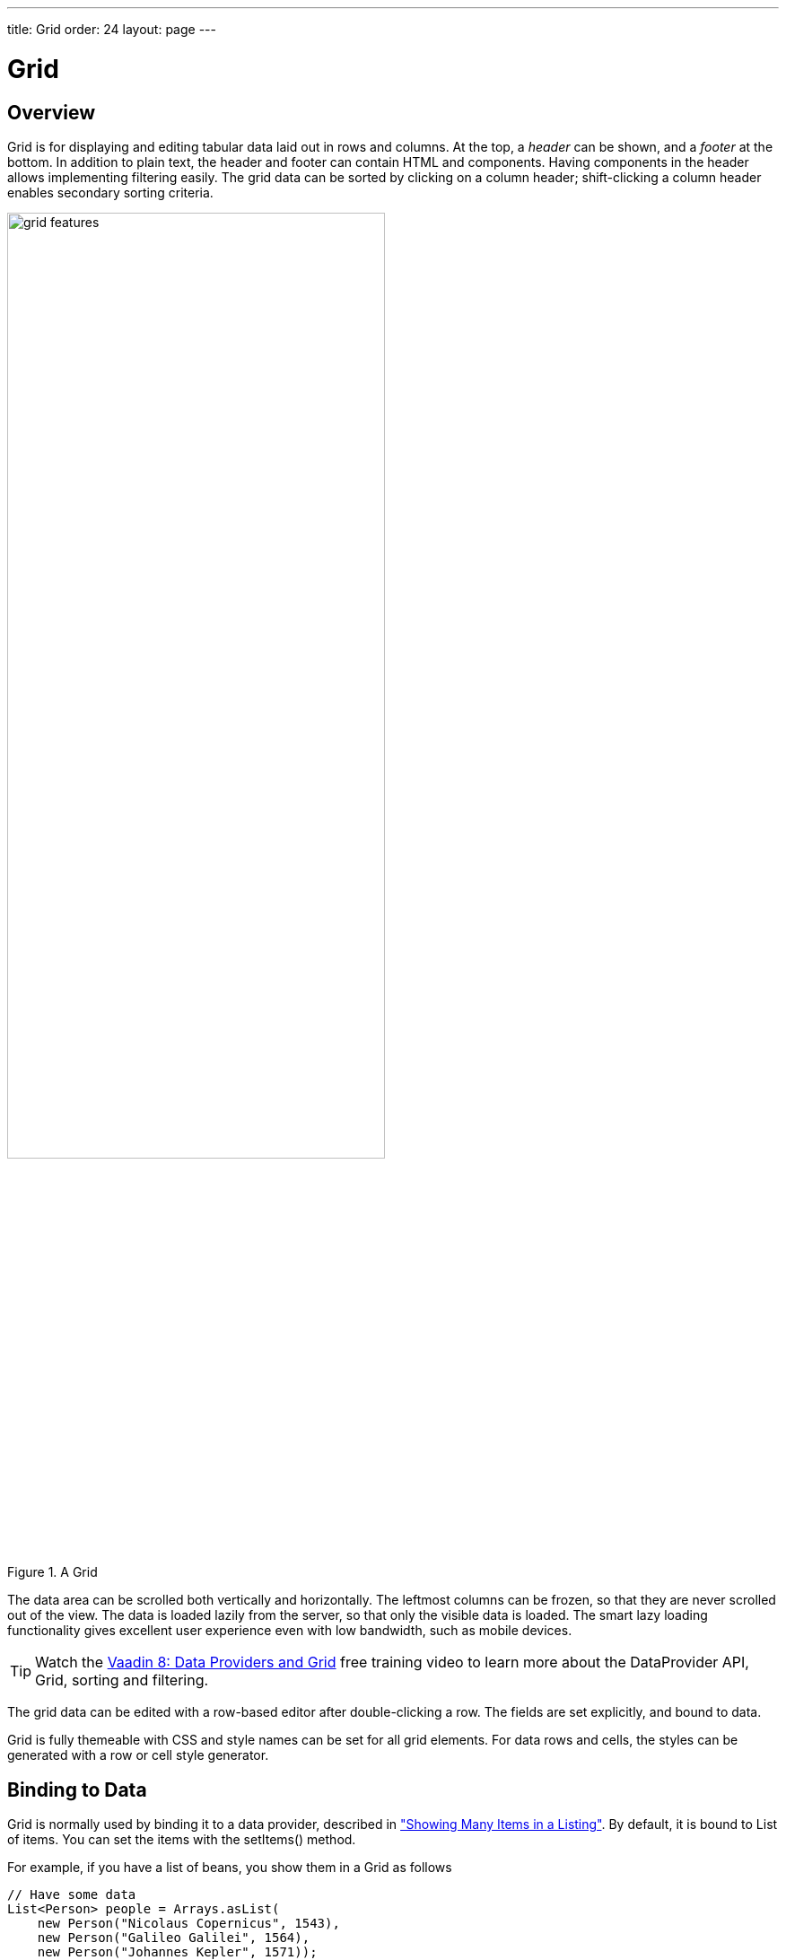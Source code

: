 ---
title: Grid
order: 24
layout: page
---

[[components.grid]]
= Grid

ifdef::web[]
[.sampler]
image:{live-demo-image}[alt="Live Demo", link="http://demo.vaadin.com/sampler/#ui/grids-and-trees/grid"]
endif::web[]

[[components.grid.overview]]
== Overview

[classname]#Grid# is for displaying and editing tabular data laid out in rows
and columns. At the top, a __header__ can be shown, and a __footer__ at the
bottom. In addition to plain text, the header and footer can contain HTML and
components. Having components in the header allows implementing filtering
easily. The grid data can be sorted by clicking on a column header;
shift-clicking a column header enables secondary sorting criteria.

[[figure.components.grid.features]]
.A [classname]#Grid#
image::img/grid-features.png[width=70%, scaledwidth=100%]

The data area can be scrolled both vertically and horizontally. The leftmost
columns can be frozen, so that they are never scrolled out of the view. The data
is loaded lazily from the server, so that only the visible data is loaded. The
smart lazy loading functionality gives excellent user experience even with low
bandwidth, such as mobile devices.

TIP: Watch the https://vaadin.com/training/course/view/data-providers-and-grid[Vaadin 8: Data Providers and Grid] free training video to learn more about the DataProvider API, Grid, sorting and filtering.

The grid data can be edited with a row-based editor after double-clicking a row.
The fields are set explicitly, and bound to data.

Grid is fully themeable with CSS and style names can be set for all grid
elements. For data rows and cells, the styles can be generated with a row or
cell style generator.

[[components.grid.data]]
== Binding to Data

[classname]#Grid# is normally used by binding it to a data provider,
described in
<<../datamodel/datamodel-providers.asciidoc#datamodel.dataproviders,"Showing Many Items in a Listing">>.
By default, it is bound to List of items. You can set the items with the
[methodname]#setItems()# method.

For example, if you have a list of beans, you show them in a [classname]#Grid# as follows


[source, java]
----
// Have some data
List<Person> people = Arrays.asList(
    new Person("Nicolaus Copernicus", 1543),
    new Person("Galileo Galilei", 1564),
    new Person("Johannes Kepler", 1571));

// Create a grid bound to the list
Grid<Person> grid = new Grid<>();
grid.setItems(people);
grid.addColumn(Person::getName).setCaption("Name");
grid.addColumn(Person::getBirthYear).setCaption("Year of birth");

layout.addComponent(grid);
----


[[components.grid.selection]]
== Handling Selection Changes

Selection in [classname]#Grid# is handled a bit differently from other selection
components, as it is not a [classname]#HasValue#. Grid supports
single, multiple, or no-selection, each defined by a specific selection model. Each
selection model has a specific API depending on the type of the selection.

For basic usage, switching between the built-in selection models is possible by using the
[method]#setSelectionMode(SelectionMode)#. Possible options are [literal]#++SINGLE++# (default),
[literal]#++MULTI++#, or [literal]#++NONE++#.

Listening to selection changes in any selection model is possible with a [classname]#SelectionListener#,
which provides a generic [classname]#SelectionEvent# which for getting the selected value or values.
Note that the listener is actually attached to the selection model and not the grid,
and will stop getting any events if the selection mode is changed.

[source, java]
----
Grid<Person> grid = new Grid<>();

// switch to multiselect mode
grid.setSelectionMode(SelectionMode.MULTI);

grid.addSelectionListener(event -> {
    Set<Person> selected = event.getAllSelectedItems();
    Notification.show(selected.size() + " items selected");
});
----

Programmatically selecting the value is possible via [methodname]#select(T)#.
In multiselect mode, this will add the given item to the selection.

[source, java]
----
// in single-select, only one item is selected
grid.select(defaultPerson);

// switch to multi select, clears selection
grid.setSelectionMode(SelectionMode.MULTI);
// Select items 2-4
people.subList(2,3).forEach(grid::select);
----

The current selection can be obtained from the [classname]#Grid# by
[methodname]#getSelectedItems()#, and the returned [classname]#Set# contains either
only one item (in single-selection mode) or several items (in multi-selection mode).

[WARNING]
====
If you change selection mode for a grid, it will clear the selection
and fire a selection event. To keep the previous selection you must
reset the selection afterwards using the [methodname]#select()# method.
====

[WARNING]
====
If you change the grid's items with [methodname]#setItems()# or the used
[classname]#DataProvider#, it will clear the selection and fire a selection event.
To keep the previous selection you must reset the selection afterwards
using the [methodname]#select()# method.
====


[[components.grid.selection.mode]]
=== Selection Models

For more control over the selection, you can access the used selection model with
[methodname]#getSelectionModel()#. The return type is [classname]#GridSelectionModel#
which has generic selection model API, but you can cast that to the specific selection model type,
typically either [classname]#SingleSelectionModel# or [classname]#MultiSelectionModel#.

The selection model is also returned by the [methodname]#setSelectionMode(SelectionMode)# method.

[source, java]
----
// the default selection model
SingleSelectionModel<Person> defaultModel =
      (SingleSelectionModel<Person>) grid.getSelectionModel();

// Use multi-selection mode
MultiSelectionModel<Person> selectionModel =
      (MultiSelectionModel<Person>) grid.setSelectionMode(SelectionMode.MULTI);
----


==== Single Selection Model

By obtaining a reference to the [classname]#SingleSelectionModel#,
you can access more fine grained API for the single-select case.

The [methodname]#addSingleSelect(SingleSelectionListener)# method provides access to
[classname]#SingleSelectionEvent#, which has some extra API for more convenience.

In single-select mode, it is possible to control whether the empty (null) selection is allowed.
By default it is enabled, but can be disabled with [methodname]#setDeselectAllowed()#.

[source, java]
----
// preselect value
grid.select(defaultItem);

SingleSelectionModel<Person> singleSelect =
      (SingleSelectionModel<Person>) grid.getSelectionModel();
// disallow empty selection
singleSelect.setDeselectAllowed(false);
----


[[components.grid.selection.multi]]
=== Multi-Selection Model

In the multi-selection mode, a user can select multiple items by clicking on
the checkboxes in the leftmost column, or by using the kbd:[Space] to select/deselect the currently focused row.
Space bar is the default key for toggling the selection, but it can be customized.

[[figure.components.grid.selection.multi]]
.Multiple Selection in [classname]#Grid#
image::img/grid-selection-multi.png[width=50%, scaledwidth=75%]

By obtaining a reference to the [classname]#MultiSelectionModel#,
you can access more fine grained API for the multi-select case.

The [classname]#MultiSelectionModel# provides [methodname]#addMultiSelectionListener(MultiSelectionListener)#
access to [classname]#MultiSelectionEvent#, which allows to easily access differences in the selection change.

[source, java]
----
// Grid in multi-selection mode
Grid<Person> grid = new Grid<>()
grid.setItems(people);
MultiSelectionModel<Person> selectionModel
      = (MultiSelectionModel<Person>) grid.setSelectionMode(SelectionMode.MULTI);

selectionModel.selectAll();

selectionModel.addMultiSelectionListener(event -> {
    Notification.show(selection.getAddedSelection().size()
                      + " items added, "
                      + selection.getRemovedSelection().size()
                      + " removed.");

    // Allow deleting only if there's any selected
    deleteSelected.setEnabled(
         event.getNewSelection().size() > 0);
});
----


[[components.grid.selection.clicks]]
=== Focus and Clicks

In addition to selecting rows, you can focus individual cells. The focus can be
moved with arrow keys and, if editing is enabled, pressing kbd:[Enter] opens the
editor. Normally, pressing kbd:[Tab] or kbd:[Shift+Tab] moves the focus to another component,
as usual.

When editing or in unbuffered mode, kbd:[Tab] or kbd:[Shift+Tab] moves the focus to the next or
previous cell. The focus moves from the last cell of a row forward to the
beginning of the next row, and likewise, from the first cell backward to the
end of the previous row. Note that you can extend [classname]#DefaultEditorEventHandler#
to change this behavior.

With the mouse, you can focus a cell by clicking on it. The clicks can be handled
with an [interfacename]#ItemClickListener#. The [classname]#ItemClickEvent#
object contains various information, most importantly the ID of the clicked row
and column.

[source, java]
----
grid.addItemClickListener(event ->
    Notification.show("Value: " + event.getItem()));
----

The clicked grid cell is also automatically focused.

The focus indication is themed so that the focused cell has a visible focus
indicator style by default, while the row does not. You can enable row focus, as
well as disable cell focus, in a custom theme. See <<components.grid.css>>.

[[components.grid.right.clicks]]
=== Right-clicks
Right-clicks are supported similar way via `addContextClickListener()` method

[source, java]
----
  grid.addContextClickListener(event -> Notification.show(
        ((GridContextClickEvent<Person>)event).getItem() + " Clicked")
  );
----

[[components.grid.columns]]
== Configuring Columns

The [methodname]#addColumn()# method can be used to add columns to [classname]#Grid#.

Column configuration is defined in [classname]#Grid.Column# objects, which are returned by `addColumn` and can also be obtained from the grid with [methodname]#getColumns()#.

The setter methods in [classname]#Column# have _fluent API_, so you can easily chain the configuration calls for columns if you want to.

[source, java]
----
grid.addColumn(Person::getBirthDate, new DateRenderer())
      .setCaption("Birth Date")
      .setWidth("100px")
      .setResizable(false);
----

In the following, we describe the basic column configuration.

[[components.grid.columns.automatic]]
=== Automatically Adding Columns

You can configure `Grid` to automatically add columns based on the properties in a bean.
To do this, you need to pass the `Class` of the bean type to the constructor when creating a grid.
You can then further configure the columns based on the bean property name.

[source, java]
----
Grid<Person> grid = new Grid<>(Person.class);

grid.getColumn("birthDate").setWidth("100px");

grid.setItems(people);
----

[[components.grid.columns.order]]
=== Column Order

You can set the order of columns with [methodname]#setColumnOrder()# for the
grid. Columns that are not given for the method are placed after the specified
columns in their natural order.


[source, java]
----
grid.setColumnOrder(firstnameColumn, lastnameColumn,
                    bornColumn, birthplaceColumn,
                    diedColumn);
----

Note that the method can not be used to hide columns. You can hide columns with
the [methodname]#removeColumn()#, as described later.


[[components.grid.columns.removing]]
=== Hiding and Removing Columns

Columns can be hidden by calling [methodname]#setHidden()# in [classname]#Column#.
Furthermore, you can set the columns user hidable using method
[methodname]#setHidable()#.

Columns can be removed with [methodname]#removeColumn()# and
[methodname]#removeAllColumns()#. To restore a previously removed column,
you can call [methodname]#addColumn()#.

[[components.grid.columns.captions]]
=== Column Captions

Column captions are displayed in the grid header. You can set the header caption
explicitly through the column object with [methodname]#setCaption()#.

[source, java]
----
Column<Date> bornColumn = grid.addColumn(Person::getBirthDate);
bornColumn.setCaption("Born date");
----

This is equivalent to setting it with [methodname]#setText()# for the header
cell; the [classname]#HeaderCell# also allows setting the caption in HTML or as
a component, as well as styling it, as described later in
<<components.grid.headerfooter>>.


[[components.grid.columns.width]]
=== Column Widths

Columns have by default undefined width, which causes automatic sizing based on
the widths of the displayed data. You can set column widths explicitly by pixel
value with [methodname]#setWidth()#, or relatively using expand ratios with
[methodname]#setExpandRatio()#.

When using expand ratios, the columns with a non-zero expand ratio use the extra
space remaining from other columns, in proportion to the defined ratios. Do note
that the minimum width of an expanded column by default is based on the contents
of the column (the initially rendered rows). To allow the column to become
narrower than this, use [methodname]#setMinimumWidthFromContent(false)#
(introduced in 8.1).

You can specify minimum and maximum widths for the expanding columns with
[methodname]#setMinimumWidth()# and [methodname]#setMaximumWidth()#,
respectively.

The user can resize columns by dragging their separators with the mouse. When resized manually,
all the columns widths are set to explicit pixel values, even if they had
relative values before.

[[components.grid.columns.frozen]]
=== Frozen Columns

You can set the number of columns to be frozen with
[methodname]#setFrozenColumnCount()#, so that they are not scrolled off when
scrolling horizontally.


[source, java]
----
grid.setFrozenColumnCount(2);
----

Setting the count to [parameter]#0# disables frozen data columns; setting it to
[parameter]#-1# also disables the selection column in multi-selection mode.



[[components.grid.generatedcolumns]]
== Generating Columns

Columns with values computed from other columns can be simply added by using
lambdas:

[source, java]
----
// Add generated full name column
Column<String> fullNameColumn = grid.addColumn(person ->
    person.getFirstName() + " " + person.getLastName());
fullNameColumn.setCaption("Full name");
----

[[components.grid.renderer]]
== Column Renderers

A __renderer__ is a feature that draws the client-side representation of a data
value. This allows having images, HTML, and buttons in grid cells.

[[figure.components.grid.renderer]]
.Column renderers: image, date, HTML, and button
image::img/grid-renderers.png[width=75%, scaledwidth=100%]

Renderers implement the [interfacename]#Renderer# interface.
Renderers require a specific data type for the column.
You set the column renderer in the [classname]#Grid.Column# object as follows:

[source, java]
----
// the type of birthYear is a number
Column<Person, Integer> bornColumn = grid.addColumn(Person::getBirthYear,
      new NumberRenderer("born in %d AD"));
----

Changing the renderer during runtime is also possible, but for type safety
you should store the column reference with data types for doing this.
When you change the renderer, the content of Grid is refreshed.

[source, java]
----
Column<Person, Integer> ageColumn = grid.addColumn(Person::getBirthYear);
// The default renderer is TextRenderer
addComponent(new Button("Change renderer",
	clickEvent -> ageColumn.setRenderer(new NumberRenderer())
));
----

The following renderers are available, as defined in the server-side
[package]#com.vaadin.ui.renderers# package:

[classname]#TextRenderer#:: The default renderer, displays plain text as is. Any HTML markup is quoted.


[classname]#ButtonRenderer#:: Renders the data value as the caption of a button. A [interfacename]#RendererClickListener# can be given to handle the button clicks.

+
Typically, a button renderer is used to display buttons for operating on a data
item, such as edit, view, delete, etc. It is not meaningful to store the button
captions in the data source, rather you want to generate them, and they are
usually all identical.
+
[source, java]
----
List<Person> people = new ArrayList<>();

people.add(new Person("Nicolaus Copernicus", 1473));
people.add(new Person("Galileo Galilei", 1564));
people.add(new Person("Johannes Kepler", 1571));

// Create a grid
Grid<Person> grid = new Grid<>(people);

// Render a button that deletes the data row (item)
grid.addColumn(person -> "Delete",
      new ButtonRenderer(clickEvent -> {
          people.remove(clickEvent.getItem());
          grid.setItems(people);
    }));
----

[classname]#ImageRenderer#:: Renders the cell as an image.
The column type must be a [interfacename]#Resource#, as described in
<<../application/application-resources#application.resources,"Images and Other Resources">>; only [classname]#ThemeResource# and
[classname]#ExternalResource# are currently supported for images in
[classname]#Grid#.

+
[source, java]
----
Column<Person, ThemeResource> imageColumn = grid.addColumn(
    p -> new ThemeResource("img/"+p.getLastname()+".jpg"),
    new ImageRenderer());
----

[classname]#DateRenderer#:: Formats a column with a [classname]#Date# type using string formatter. The
format string is same as for [methodname]#String.format()# in Java API. The date
is passed in the parameter index 1, which can be omitted if there is only one
format specifier, such as "[literal]#++%tF++#".

+
[source, java]
----
Column<Person, Date> bornColumn = grid.addColumn(Person::getBirthDate,
      new DateRenderer("%1$tB %1$te, %1$tY",
                     Locale.ENGLISH));
----

+
Optionally, a locale can be given. Otherwise, the default locale (in the
component tree) is used.

[classname]#HTMLRenderer#:: Renders the cell as HTML.
This allows formatting the cell content, as well as using HTML features such as hyperlinks.

+
Set the renderer in the [classname]#Grid.Column# object:
+
[source, java]
----
Column<Person, String> htmlColumn = grid.addColumn(person ->
      "<a href='" + person.getDetailsUrl() + "' target='_top'>info</a>",
      new HtmlRenderer());
----

[classname]#NumberRenderer#:: Formats column values with a numeric type extending [classname]#Number#:
[classname]#Integer#, [classname]#Double#, etc. The format can be specified
either by the subclasses of [classname]#java.text.NumberFormat#, namely
[classname]#DecimalFormat# and [classname]#ChoiceFormat#, or by
[methodname]#String.format()#.

+
For example:
+
[source, java]
----
// Use decimal format
Column<Integer> birthYear = grid.addColumn(Person::getBirthYear,
      new NumberRenderer(new DecimalFormat("in #### AD")));
----

[classname]#ProgressBarRenderer#:: Renders a progress bar in a column with a [classname]#Double# type. The value
must be between 0.0 and 1.0.

[classname]#LocalDateRenderer#::
Formats a column with the [classname]#LocalDate# type.
The renderer can be constructed with a [classname]#DateTimeFormatter#, or with a custom pattern string.
The locale is either given explicitly with the pattern, resolved from the given [classname]#DateTimeFormatter# or from the grid the renderer is attached to, if neither of the previous are given.
For the pattern string syntax, refer to the following documentation: link:https://docs.oracle.com/javase/8/docs/api/java/time/format/DateTimeFormatter.html#patterns[docs.oracle.com/javase/8/docs/api/java/time/format/DateTimeFormatter.html#patterns].
Note we should use `SerializableProvider&lt;DateTimeFormatter&gt;` or lambda in the first case, because
`DateTimeFormatter` is not serializable, and that may lead to problems in certain cases, for instance in a cluster environment.
+
[source, java]
----
LocalDateRenderer renderer = new LocalDateRenderer(() -> DateTimeFormatter
        .ofLocalizedDate(FormatStyle.LONG)
        .withLocale(Locale.ENGLISH));

Column<Person, LocalDate> bornColumn =
        grid.addColumn(
          Person::getBirthDate,
          renderer);

// Alternatively, with a custom pattern:
Column<Person, LocalDate> bornColumn =
        grid.addColumn(
          Person::getBirthDate,
          new LocalDateRenderer("yyyy MM dd"));
----

[classname]#LocalDateTimeRenderer#::
Otherwise the same as [classname]#LocalDateRenderer#, except for the [classname]#LocalDateTime# type.

+
[source, java]
----
LocalDateTimeRenderer renderer = new LocalDateTimeRenderer(
        () -> DateTimeFormatter
            .ofLocalizedDateTime(FormatStyle.LONG, FormatStyle.SHORT)
            .withLocale(Locale.ENGLISH));

Column<Person, LocalDateTime> bornColumn =
        grid.addColumn(Person::getBirthDateAndTime, renderer);


// Alternatively, with a custom pattern:
Column<Person, LocalDateTime> bornColumn =
        grid.addColumn(
          Person::getBirthDateAndTime,
          new LocalDateTimeRenderer("yyyy.MM.dd 'at' hh:mm"));
----


[classname]#ComponentRenderer#:: Renders a Vaadin [classname]#Component# in a column. Since components
are quite complex, the [classname]#ComponentRenderer# comes with possible performance issues.
To use it efficiently you should use as few nested components as possible. If the components used are
of a different size than the default row height, [methodname]#Grid.setBodyRowHeight()# can be used to adjust
the height of all rows in the Grid.

+
Use [classname]#Button# in [classname]#Grid#:
+
[source, java]
----
grid.addComponentColumn(person -> {
      Button button = new Button("Click me!");
      button.addClickListener(click ->
            Notification.show("Clicked: " + person.toString()));
      return button;
});
// make sure the buttons fit in the cells of the Grid
grid.setBodyRowHeight(40);
----
+
Components will occasionally be generated again during runtime. If you have a state in your
component and not in the data object, you need to handle storing it yourself. Below is a simple
example on how to achieve this.
+
Store a [classname]#TextField# with changed value.
+
[source, java]
----
Map<Person, TextField> textFields = new HashMap<>();
grid.addColumn(person -> {
      // Check for existing text field
      if (textFields.containsKey(person)) {
            return textFields.get(person);
      }
      // Create a new one
      TextField textField = new TextField();
      textField.setValue(person.getLastname());
      // Store the text field when user updates the value
      textField.addValueChangeListener(change ->
            textFields.put(person, textField));
      return textField;
      }, new ComponentRenderer());
----

[classname]#Components# in [classname]#Grid# [classname]#ComponentRenderer# are wrapped in a [literal]#++div++# with the style name [literal]#++component-wrap++#. This can be used to style the alignment and size of the [classname]#Component#.

[[components.grid.renderer.custom]]
=== Custom Renderers

Renderers are component extensions that require a client-side counterpart. See
<<../clientsidewidgets/clientsidewidgets-grid#clientsidewidgets.grid.renderers,"Renderers">>
for information on implementing custom renderers.


[[components.grid.headerfooter]]
== Header and Footer

A grid by default has a header, which displays column names, and can have a
footer. Both can have multiple rows and neighbouring header row cells can be
joined to feature column groups.

[[components.grid.headerfooter.adding]]
=== Adding and Removing Header and Footer Rows

A new header row is added with [methodname]#prependHeaderRow()#, which adds it
at the top of the header, [methodname]#appendHeaderRow()#, which adds it at the
bottom of the header, or with [methodname]#addHeaderRowAt()#, which inserts it
at the specified 0-base index. All of the methods return a
[classname]#HeaderRow# object, which you can use to work on the header further.


[source, java]
----
// Group headers by joining the cells
HeaderRow groupingHeader = grid.prependHeaderRow();
...

// Create a header row to hold column filters
HeaderRow filterRow = grid.appendHeaderRow();
...
----

Similarly, you can add footer rows with [methodname]#appendFooterRow()#,
[methodname]#prependFooterRow()#, and [methodname]#addFooterRowAt()#.


[[components.grid.headerfooter.joining]]
=== Joining Header and Footer Cells

You can join two or more header or footer cells with the [methodname]#join()#
method. For header cells, the intention is usually to create column grouping,
while for footer cells, you typically calculate sums or averages.


[source, java]
----
// Group headers by joining the cells
HeaderRow groupingHeader = grid.prependHeaderRow();
HeaderCell namesCell = groupingHeader.join(
    groupingHeader.getCell("firstname"),
    groupingHeader.getCell("lastname")).setText("Person");
HeaderCell yearsCell = groupingHeader.join(
    groupingHeader.getCell("born"),
    groupingHeader.getCell("died"),
    groupingHeader.getCell("lived")).setText("Dates of Life");
----


[[components.grid.headerfooter.content]]
=== Text and HTML Content

You can set the header caption with [methodname]#setText()#, in which case any
HTML formatting characters are quoted to ensure security.


[source, java]
----
HeaderRow mainHeader = grid.getDefaultHeaderRow();
mainHeader.getCell("firstname").setText("First Name");
mainHeader.getCell("lastname").setText("Last Name");
mainHeader.getCell("born").setText("Born In");
mainHeader.getCell("died").setText("Died In");
mainHeader.getCell("lived").setText("Lived For");
----

To use raw HTML in the captions, you can use [methodname]#setHtml()#.


[source, java]
----
namesCell.setHtml("<b>Names</b>");
yearsCell.setHtml("<b>Years</b>");
----


[[components.grid.headerfooter.components]]
=== Components in Header or Footer

You can set a component in a header or footer cell with
[methodname]#setComponent()#. Often, this feature is used to allow filtering.

[NOTE]
====
Note, when you use [methodname]#setComponent(TextField)#, the [classname]#TextField# will be rendered in compact mode
without caption and icon. If you need override this behavior, you need to wrap the [classname]#TextField# e.g.
into [classname]#HorizontalLayout#.
====

////
// commented out until filtering is sorted for 8
[[components.grid.filtering]]
== Filtering

The ability to include components in the grid header can be used to create
filters for the grid data. Filtering is done in the container data source, so
the container must be of type that implements
[interfacename]#Container.Filterable#.

[[figure.components.grid.filtering]]
.Filtering Grid
image::img/grid-filtering.png[width=50%, scaledwidth=80%]

The filtering illustrated in <<figure.components.grid.filtering>> can be created
as follows:

[source, java]
----
// Have a list of persons
List<Person> people = getPeople();

// Create a grid bound to it
Grid<Person> grid = new Grid<>();
grid.setItems(people);
grid.setSelectionMode(SelectionMode.NONE);
grid.setWidth("500px");
grid.setHeight("300px");

// Create a header row to hold column filters
HeaderRow filterRow = grid.appendHeaderRow();

// Set up a filter for all columns
for (Column<?> col: grid.getColumns()) {
    HeaderCell cell = filterRow.getCell(col);

    // Have an input field to use for filter
    TextField filterField = new TextField();

    // Update filter When the filter input is changed
    filterField.addValueChangeListener(event -> {

      // Filter the list of items
      List<String> filteredList =
        // XXX shouldn't use Lists here since it's from Guava instead of the vanilla JRE. Revise when updating this code example for the new filtering API!
        Lists.newArrayList(personList.filter(persons,
            Predicates.containsPattern(event.getValue())));

        // Apply filtered data
        grid.setItems(filteredList);

    });
    cell.setComponent(filterField);
}
----
////


[[components.grid.sorting]]
== Sorting

A user can sort the data in a grid on a column by clicking the column header.
Clicking another time on the current sort column reverses the sort direction.
Clicking on other column headers while keeping the Shift key pressed adds a
secondary or more sort criteria.

[[figure.components.grid.sorting]]
.Sorting Grid on Multiple Columns
image::img/grid-sorting.png[width=50%, scaledwidth=75%]

Defining sort criteria programmatically can be done with the various
alternatives of the [methodname]#sort()# method. You can sort on a specific
column with [methodname]#sort(Column column)#, which defaults to ascending
sorting order, or [methodname]#sort(Column column, SortDirection
direction)#, which allows specifying the sort direction.


[source, java]
----
grid.sort(nameColumn, SortDirection.DESCENDING);
----

To sort by multiple columns, you need to use the fluid sort builder API
[classname]#GridSortOrderBuilder#, which allows you to easily construct sorting information to be passed to grid's [methodname]#setSortOrder()# method.
A sort builder is created with the static methods [methodname]#asc()# and [methodname]#desc()#,
and additional sorting information can by chained with [methodname]#thenAsc()# and [methodname]#thenDesc()#.

[source, java]
----
// Sort first by city (ascending) and then by name (descending)
grid.setSortOrder(GridSortOrder.asc(cityColumn).thenDesc(nameColumn))
----


[[components.grid.editing]]
== Editing Items Inside Grid

Grid supports line-based editing, where double-clicking a row opens the row
editor. In the editor, the input fields can be edited, as well as navigated with
kbd:[Tab] and kbd:[Shift+Tab] keys. If validation fails, an error is displayed and the user
can correct the inputs.

The [classname]#Editor# is accessible via [methodname]#getEditor()#, and to enable editing, you need to call [methodname]#setEnabled(true)# on it.

The editor is based on [classname]#Binder# which is used to bind the data to the editor.
See <<../datamodel/datamodel-forms.asciidoc#datamodel.forms.beans,"Binding Beans to Forms">> for more information on setting up field components and validation by using [classname]#Binder#.
For each column that should be editable, a binding should be created in the editor binder and then the column is configured to use that binding.
For simple cases where no conversion or validation is needed, it is also possible to directly use `setEditorComponent` on a `Column` to only define the editor component and a setter that updates the row object when saving.

[source, java]
----
List<Todo> items = Arrays.asList(new Todo("Done task", true),
        new Todo("Not done", false));

Grid<Todo> grid = new Grid<>();

TextField taskField = new TextField();
CheckBox doneField = new CheckBox();

Binder<Todo> binder = grid.getEditor().getBinder();

Binding<Todo, Boolean> doneBinding = binder.bind(
    doneField, Todo::isDone, Todo::setDone);

Column<Todo, String> column = grid.addColumn(
    todo -> String.valueOf(todo.isDone()));
column.setWidth(75);
column.setEditorBinding(doneBinding);

grid.addColumn(Todo::getTask).setEditorComponent(
    taskField, Todo::setTask).setExpandRatio(1);

grid.getEditor().setEnabled(true);
----

[[components.grid.editing.buffered]]
=== Buffered / Unbuffered Mode

Grid supports two editor modes - buffered and unbuffered. The default mode is
buffered. The mode can be changed with [methodname]#setBuffered(false)#.

In the buffered mode, editor has two buttons visible: a [guibutton]#Save# button that commits
the modifications to the bean and closes the editor and a [guibutton]#Cancel# button
discards the changes and exits the editor.

Editor in buffered mode is illustrated in <<figure.components.grid.editing>>.

[[figure.components.grid.editing]]
.Editing a Grid Row
image::img/grid-editor-basic.png[width=50%, scaledwidth=75%]


In the unbuffered mode, the editor has no buttons and all changed data is committed directly
to the data provider. If another row is clicked, the editor for the current row is closed and
a row editor for the clicked row is opened.


[[components.grid.editing.captions]]
=== Customizing Editor Buttons

In the buffered mode, the editor has two buttons: [guibutton]#Save# and [guibutton]#Cancel#. You can
set their captions with [methodname]#setEditorSaveCaption()# and
[methodname]#setEditorCancelCaption()#, respectively.

In the following example, we demonstrate one way to translate the captions:

[source, java]
----
// Localize the editor button captions
grid.getEditor().setSaveCaption("Tallenna");
grid.getEditor().setCancelCaption("Peruuta"));
----

[[components.grid.editing.validation]]
=== Handling Validation Errors

The input fields are validated when the value is updated. The default
error handler displays error indicators in the invalid fields, as well as the
first error in the editor.

[[figure.components.grid.errors]]
.Editing a Grid Row
image::img/grid-editor-errors.png[width=50%, scaledwidth=75%]

You can modify the error message by implementing a custom
[interfacename]#EditorErrorGenerator# with for the [classname]#Editor#.


[[components.grid.presentation.provider]]
=== Presentation Value Providers

By default, a renderer displays the column value. If you want to edit an
internal value (such as an address object) but show a simpler representation
when not editing a row, a presentation value provider can be used. 

A presentation value provider converts the value of a cell (obtained with a
value provider, and used by the editor) to a different representation to be
shown by renderers when the cell is not being edited. A custom renderer can
optionally be used for the presentation values.

In the following example, we demonstrate one way to use a simplified
presentation of an address column while allowing editing the full address:

[source, java]
----
Column<Person, Address> column = grid.addColumn(Person::getAddress);
// alternatively, the presentation provider can be given as an extra parameter
// to addColumn()
column.setRenderer(
    address -> address.getCity() + " " + address.getCountry(),
    new TextRenderer());
column.setCaption("Address");
column.setEditorComponent(new AddressField(), Person::setAddress);
----


////
// Not supported in 8
[[components.grid.scrolling]]
== Programmatic Scrolling

You can scroll to first item with [methodname]#scrollToStart()#, to end with
[methodname]#scrollToEnd()#, or to a specific row with [methodname]#scrollTo()#.
////

== Drag and Drop of Rows

Please refer to the
<<../advanced/advanced-dragndrop#advanced.dragndrop.grid,"Drag and Drop Rows in Grid">> documentation.

[[advanced.dragndrop.grid]]

[[components.grid.stylegeneration]]
== Generating Row or Cell Styles

You can style entire rows or individual cells with a
[interfacename]#StyleGenerator#, typically used through Java lambdas.

[[components.grid.stylegeneration.row]]
=== Generating Row Styles

The easiest way to style rows is to make a lambda and set it with
[methodname]#setStyleGenerator()# to a grid.
The lambda gets a data item, and should return a style name or [parameter]#null# if
no style is generated.

For example, to add a style names to rows having certain values in one
property of an item, you can style them as follows:


[source, java]
----
grid.setStyleGenerator(person ->
    // Style based on alive status
    person.isAlive() ? null : "dead"
);
----

You could then style the rows with CSS as follows:


[source, css]
----
.v-grid-row.dead {
    color: gray;
}
----


[[components.grid.stylegeneration.cell]]
=== Generating Cell Styles

You set a [interfacename]#StyleGenerator# to a grid with
[methodname]#setStyleGenerator()#. The [methodname]#getStyle()# method gets
a [classname]#CellReference#, which contains various information about the cell
and a reference to the grid, and should return a style name or [parameter]#null#
if no style is generated.

For example, to add a style name to a specific column, you can match on
the column as follows:


[source, java]
----
// Static style based on column
bornColumn.setStyleGenerator(person -> "rightalign");
----

You could then style the cells with a CSS rule as follows:


[source, css]
----
.v-grid-cell.rightalign {
    text-align: right;
}
----



[[components.grid.css]]
== Styling with CSS


[source, css]
----
.v-grid {
  .v-grid-scroller, .v-grid-scroller-horizontal { }
  .v-grid-tablewrapper {
    .v-grid-header {
      .v-grid-row {
        .v-grid-cell, .frozen, .v-grid-cell-focused { }
      }
    }
    .v-grid-body {
      .v-grid-row,
      .v-grid-row-stripe,
      .v-grid-row-has-data {
        .v-grid-cell, .frozen, .v-grid-cell-focused { }
      }
    }
    .v-grid-footer {
      .v-grid-row {
        .v-grid-cell, .frozen, .v-grid-cell-focused { }
      }
    }
  }
  .v-grid-header-deco { }
  .v-grid-footer-deco { }
  .v-grid-horizontal-scrollbar-deco { }
  .v-grid-editor {
    .v-grid-editor-cells { }
    .v-grid-editor-footer {
      .v-grid-editor-message { }
      .v-grid-editor-buttons {
        .v-grid-editor-save { }
        .v-grid-editor-cancel { }
      }
    }
  }
}
----

A [classname]#Grid# has an overall [literal]#++v-grid++# style. The actual grid
has three parts: a header, a body, and a footer. The scrollbar is a custom
element with [literal]#++v-grid-scroller++# style. In addition, there are some
decoration elements.

Grid cells, whether thay are in the header, body, or footer, have a basic
[literal]#++v-grid-cell++# style. Cells in a frozen column additionally have a
[literal]#++frozen++# style. Rows have [literal]#++v-grid-row++# style, and
every other row has additionally a [literal]#++v-grid-row-stripe++# style.

The focused row has additionally [literal]#++v-grid-row-focused++# style and
focused cell [literal]#++v-grid-cell-focused++#. By default, cell focus is
visible, with the border stylable with [parameter]#$v-grid-cell-focused-border#
parameter in Sass. Row focus has no visible styling, but can be made visible
with the [parameter]#$v-grid-row-focused-background-color# parameter or with a
custom style rule.

In editing mode, a [literal]#++v-grid-editor++# overlay is placed on the row
under editing. In addition to the editor field cells, it has an error message
element, as well as the buttons.


((()))
